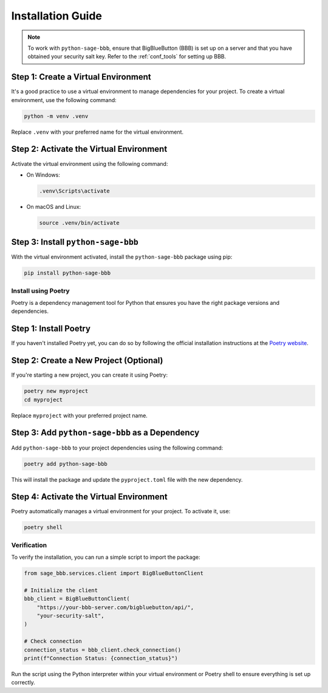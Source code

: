 Installation Guide
==================

.. note:: 
   To work with ``python-sage-bbb``, ensure that BigBlueButton (BBB) is set up on a server and that you have obtained your security salt key. Refer to the :ref:`conf_tools` for setting up BBB.

Step 1: Create a Virtual Environment
~~~~~~~~~~~~~~~~~~~~~~~~~~~~~~~~~~~~

It's a good practice to use a virtual environment to manage dependencies for your project. To create a virtual environment, use the following command:

.. code-block:: bash

    python -m venv .venv

Replace ``.venv`` with your preferred name for the virtual environment.

Step 2: Activate the Virtual Environment
~~~~~~~~~~~~~~~~~~~~~~~~~~~~~~~~~~~~~~~~

Activate the virtual environment using the following command:

- On Windows:

  .. code-block:: bash

      .venv\Scripts\activate

- On macOS and Linux:

  .. code-block:: bash

      source .venv/bin/activate

Step 3: Install ``python-sage-bbb``
~~~~~~~~~~~~~~~~~~~~~~~~~~~~~~~~~~~

With the virtual environment activated, install the ``python-sage-bbb`` package using pip:

.. code-block:: bash

    pip install python-sage-bbb

Install using Poetry
--------------------

Poetry is a dependency management tool for Python that ensures you have the right package versions and dependencies.

Step 1: Install Poetry
~~~~~~~~~~~~~~~~~~~~~~

If you haven't installed Poetry yet, you can do so by following the official installation instructions at the `Poetry website <https://python-poetry.org/docs/#installation>`_.

Step 2: Create a New Project (Optional)
~~~~~~~~~~~~~~~~~~~~~~~~~~~~~~~~~~~~~~~

If you're starting a new project, you can create it using Poetry:

.. code-block:: bash

    poetry new myproject
    cd myproject

Replace ``myproject`` with your preferred project name.

Step 3: Add ``python-sage-bbb`` as a Dependency
~~~~~~~~~~~~~~~~~~~~~~~~~~~~~~~~~~~~~~~~~~~~~~~

Add ``python-sage-bbb`` to your project dependencies using the following command:

.. code-block:: bash

    poetry add python-sage-bbb

This will install the package and update the ``pyproject.toml`` file with the new dependency.

Step 4: Activate the Virtual Environment
~~~~~~~~~~~~~~~~~~~~~~~~~~~~~~~~~~~~~~~~

Poetry automatically manages a virtual environment for your project. To activate it, use:

.. code-block:: bash

    poetry shell

Verification
------------

To verify the installation, you can run a simple script to import the package:

.. code-block:: python

    from sage_bbb.services.client import BigBlueButtonClient

    # Initialize the client
    bbb_client = BigBlueButtonClient(
        "https://your-bbb-server.com/bigbluebutton/api/",
        "your-security-salt",
    )

    # Check connection
    connection_status = bbb_client.check_connection()
    print(f"Connection Status: {connection_status}")

Run the script using the Python interpreter within your virtual environment or Poetry shell to ensure everything is set up correctly.
